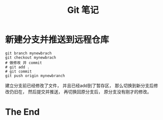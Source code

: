 #+TITLE: Git 笔记

* 新建分支并推送到远程仓库

#+begin_src shell -n   -t 
  git branch mynewbrach
  git checkout mynewbrach
  # 做修改 并 commit
  # git add .
  # git commit 
  git push origin mynewbranch
#+end_src 
  建立分支前已经修改了文件， 并且已经add到了暂存区，
  那么切换到新分支后修改仍旧在， 然后提交并推送， 再切换回原分支后，
  原分支没有刚才的修改。

* The End
